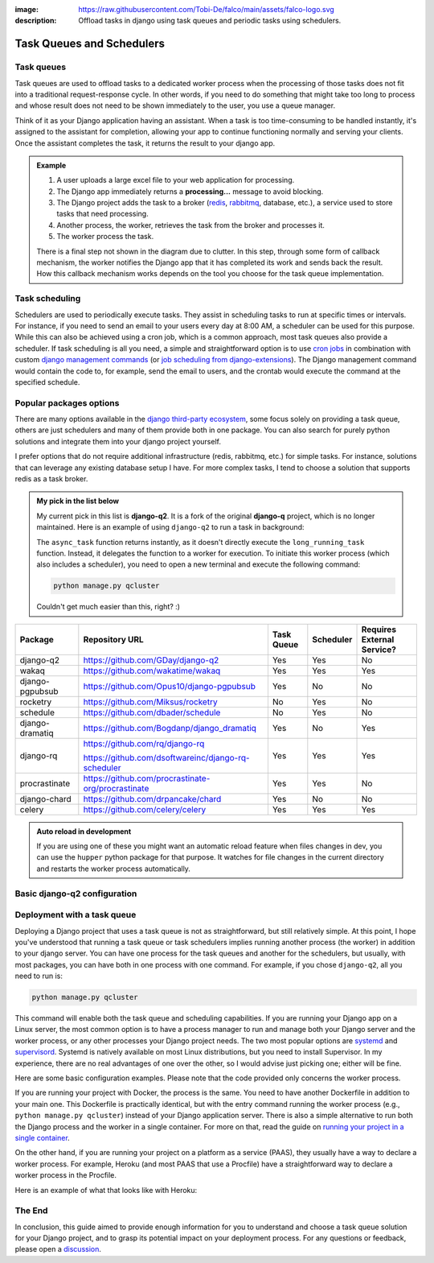 :image: https://raw.githubusercontent.com/Tobi-De/falco/main/assets/falco-logo.svg
:description: Offload tasks in django using task queues and periodic tasks using schedulers.

Task Queues and Schedulers
==========================

Task queues
-----------

Task queues are used to offload tasks to a dedicated worker process when the processing of those tasks does not fit into a traditional request-response cycle.
In other words, if you need to do something that might take too long to process and whose result does not need to be shown immediately to the user, you use a queue manager.

Think of it as your Django application having an assistant. When a task is too time-consuming to be handled instantly, it's assigned to the assistant for completion, allowing your app to continue
functioning normally and serving your clients. Once the assistant completes the task, it returns the result to your django app.

.. admonition:: Example

        .. image:: ../images/task_queue.png


        1. A user uploads a large excel file to your web application for processing.
        2. The Django app immediately returns a **processing...** message to avoid blocking.
        3. The Django project adds the task to a broker (`redis <https://redis.io/>`_, `rabbitmq <https://www.rabbitmq.com/>`_, database, etc.), a service used to store tasks that need processing.
        4. Another process, the worker, retrieves the task from the broker and processes it.
        5. The worker process the task.

        There is a final step not shown in the diagram due to clutter. In this step, through some form of callback mechanism,
        the worker notifies the Django app that it has completed its work and sends back the result. How this callback mechanism works
        depends on the tool you choose for the task queue implementation.


Task scheduling
---------------

Schedulers are used to periodically execute tasks. They assist in scheduling tasks to run at specific times or intervals. For instance,
if you need to send an email to your users every day at 8:00 AM, a scheduler can be used for this purpose. While this can also be achieved using
a cron job, which is a common approach, most task queues also provide a scheduler. If task scheduling is all you need, a simple and straightforward
option is to use `cron jobs <https://cronitor.io/guides/cron-jobs>`_ in combination with custom `django management commands <https://docs.djangoproject.com/en/5.0/howto/custom-management-commands/>`_ (or `job scheduling from django-extensions <https://django-extensions.readthedocs.io/en/latest/jobs_scheduling.html>`_).
The Django management command would contain the code to, for example, send the email to users, and the crontab would execute the command at the specified schedule.

Popular packages options
------------------------

There are many options available in the `django third-party ecosystem <https://djangopackages.org/grids/g/workers-queues-tasks/>`__, some focus solely on providing a task queue,
others are just schedulers and many of them provide both in one package. You can also search for purely python solutions and
integrate them into your django project yourself.

I prefer options that do not require additional infrastructure (redis, rabbitmq, etc.) for simple tasks. For instance, solutions that can leverage any existing database setup I have.
For more complex tasks, I tend to choose a solution that supports redis as a task broker.

.. admonition:: My pick in the list below
        :class: note dropdown

        My current pick in this list is **django-q2**. It is a fork of the original **django-q** project, which is no longer maintained.
        Here is an example of using ``django-q2`` to run a task in background:

        .. code-block::
                :caption: views.py
                :linenos:
                :emphasize-lines: 7

                from django_q.tasks import async_task

                def long_running_task(user_id):
                        ...

                def my_view(request):
                        task_id = async_task(long_running_task, user_id=request.user.id)
                        ...

        The ``async_task`` function returns instantly, as it doesn't directly execute the ``long_running_task`` function.
        Instead, it delegates the function to a worker for execution. To initiate this worker process (which also includes a scheduler),
        you need to open a new terminal and execute the following command:

        .. code-block:: shell

                python manage.py qcluster

        Couldn't get much easier than this, right? :)


+-------------------+----------------------------------------------------+------------+------------+-----------------------------+
| Package           | Repository URL                                     | Task Queue | Scheduler  | Requires External Service?  |
+===================+====================================================+============+============+=============================+
| django-q2         | https://github.com/GDay/django-q2                  | Yes        | Yes        | No                          |
+-------------------+----------------------------------------------------+------------+------------+-----------------------------+
| wakaq             | https://github.com/wakatime/wakaq                  | Yes        | Yes        | Yes                         |
+-------------------+----------------------------------------------------+------------+------------+-----------------------------+
| django-pgpubsub   | https://github.com/Opus10/django-pgpubsub          | Yes        | No         | No                          |
+-------------------+----------------------------------------------------+------------+------------+-----------------------------+
| rocketry          | https://github.com/Miksus/rocketry                 | No         | Yes        | No                          |
+-------------------+----------------------------------------------------+------------+------------+-----------------------------+
| schedule          | https://github.com/dbader/schedule                 | No         | Yes        | No                          |
+-------------------+----------------------------------------------------+------------+------------+-----------------------------+
| django-dramatiq   | https://github.com/Bogdanp/django_dramatiq         | Yes        | No         | Yes                         |
+-------------------+----------------------------------------------------+------------+------------+-----------------------------+
| django-rq         | https://github.com/rq/django-rq                    |            |            |                             |
|                   |                                                    | Yes        | Yes        | Yes                         |
|                   | https://github.com/dsoftwareinc/django-rq-scheduler|            |            |                             |
+-------------------+----------------------------------------------------+------------+------------+-----------------------------+
| procrastinate     | https://github.com/procrastinate-org/procrastinate | Yes        | Yes        | No                          |
+-------------------+----------------------------------------------------+------------+------------+-----------------------------+
| django-chard      | https://github.com/drpancake/chard                 | Yes        | No         | No                          |
+-------------------+----------------------------------------------------+------------+------------+-----------------------------+
| celery            | https://github.com/celery/celery                   | Yes        | Yes        | Yes                         |
+-------------------+----------------------------------------------------+------------+------------+-----------------------------+

.. admonition:: Auto reload in development
    :class: dropdown

    If you are using one of these you might want an automatic reload feature when files changes in dev, you can use the ``hupper``
    python package for that purpose. It watches for file changes in the current directory and restarts the worker process automatically.

    .. code-block:: bash
        :caption: usage example

        hupper -m django_q.cluster

Basic django-q2 configuration
-----------------------------

.. tabs::

  .. tab:: Using the database as broker

    .. code-block:: python
        :caption: settings.py

        Q_CLUSTER = {
            "name": "DjangORM",
            "workers": 4,
            "timeout": 90,
            "retry": 120,
            "queue_limit": 50,
            "bulk": 10,
            "orm": "default",
            "catch_up": False,
        }


  .. tab:: Using redis as broker

    .. code-block:: python
        :caption: settings.py

        CACHES = {"default": env.cache("REDIS_URL")}

        # This configuration assumes that Redis is configured for caching in a similar way as described above.
        Q_CLUSTER = {
            'name': 'DJRedis',
            'workers': 4,
            'timeout': 90,
            'django_redis': 'default'
        }


Deployment with a task queue
----------------------------

Deploying a Django project that uses a task queue is not as straightforward, but still relatively simple. At this point, I hope you've
understood that running a task queue or task schedulers implies running another process (the worker) in addition to your django server.
You can have one process for the task queues and another for the schedulers, but usually, with most packages, you can have both in one process with one command.
For example, if you chose ``django-q2``, all you need to run is:

.. code-block:: shell

        python manage.py qcluster

This command will enable both the task queue and scheduling capabilities. If you are running your Django app on a Linux server, the most common option is to have a
process manager to run and manage both your Django server and the worker process, or any other processes your Django project needs. The two most popular options
are `systemd <https://systemd.io/>`_ and `supervisord <http://supervisord.org/>`_. Systemd is natively available on most Linux distributions, but you need to install Supervisor.
In my experience, there are no real advantages of one over the other, so I would advise just picking one; either will be fine.

Here are some basic configuration examples. Please note that the code provided only concerns the worker process.

.. tabs::

        .. tab:: Systemd

                .. code-block:: text
                        :caption: supervisord.conf

                        [Unit]
                        Description=Your Django Qcluster Worker

                        [Service]
                        WorkingDirectory=/path/to/your/project
                        ExecStart=/path/to/your/venv/bin/python manage.py qcluster
                        User=your_username
                        Group=your_groupname
                        Restart=always
                        StandardOutput=append:/var/log/your_project/qcluster.out.log
                        StandardError=append:/var/log/your_project/qcluster.err.log

                        [Install]
                        WantedBy=multi-user.target


        .. tab:: Supervisord

                .. code-block:: text
                        :caption: worker.service

                        [program:your_project_qcluster]
                        command=/path/to/your/venv/bin/python manage.py qcluster
                        directory=/path/to/your/project
                        user=your_username
                        group=your_groupname
                        autostart=true
                        autorestart=true
                        stderr_logfile=/var/log/your_project_qcluster.err.log
                        stdout_logfile=/var/log/your_project_qcluster.out.log


If you are running your project with Docker, the process is the same. You need to have another Dockerfile in addition to your main one.
This Dockerfile is practically identical, but with the entry command running the worker process (e.g., ``python manage.py qcluster``)
instead of your Django application server. There is also a simple alternative to run both the Django process and the worker in a single container.
For more on that, read the guide on `running your project in a single container </guides/running_project_in_a_container.html>`_.

On the other hand, if you are running your project on a platform as a service (PAAS), they usually have a way to declare a worker process.
For example, Heroku (and most PAAS that use a Procfile) have a straightforward way to declare a worker process in the Procfile.

Here is an example of what that looks like with Heroku:

.. code-block:: text
        :caption: Procfile

        web: gunicorn myproject.wsgi
        worker: python manage.py qcluster

The End
-------

In conclusion, this guide aimed to provide enough information for you to understand and choose a task queue solution for your Django
project, and to grasp its potential impact on your deployment process. For any questions or feedback, please open a `discussion <https://github.com/tobi-de/falco/discussions>`_.
